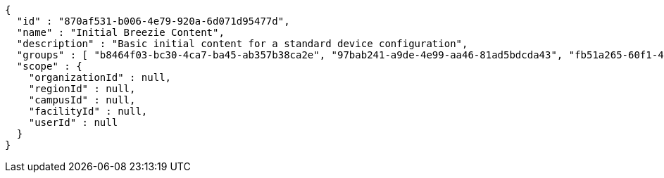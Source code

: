 [source,options="nowrap"]
----
{
  "id" : "870af531-b006-4e79-920a-6d071d95477d",
  "name" : "Initial Breezie Content",
  "description" : "Basic initial content for a standard device configuration",
  "groups" : [ "b8464f03-bc30-4ca7-ba45-ab357b38ca2e", "97bab241-a9de-4e99-aa46-81ad5bdcda43", "fb51a265-60f1-4db7-b5a6-388dc2da5fb0" ],
  "scope" : {
    "organizationId" : null,
    "regionId" : null,
    "campusId" : null,
    "facilityId" : null,
    "userId" : null
  }
}
----